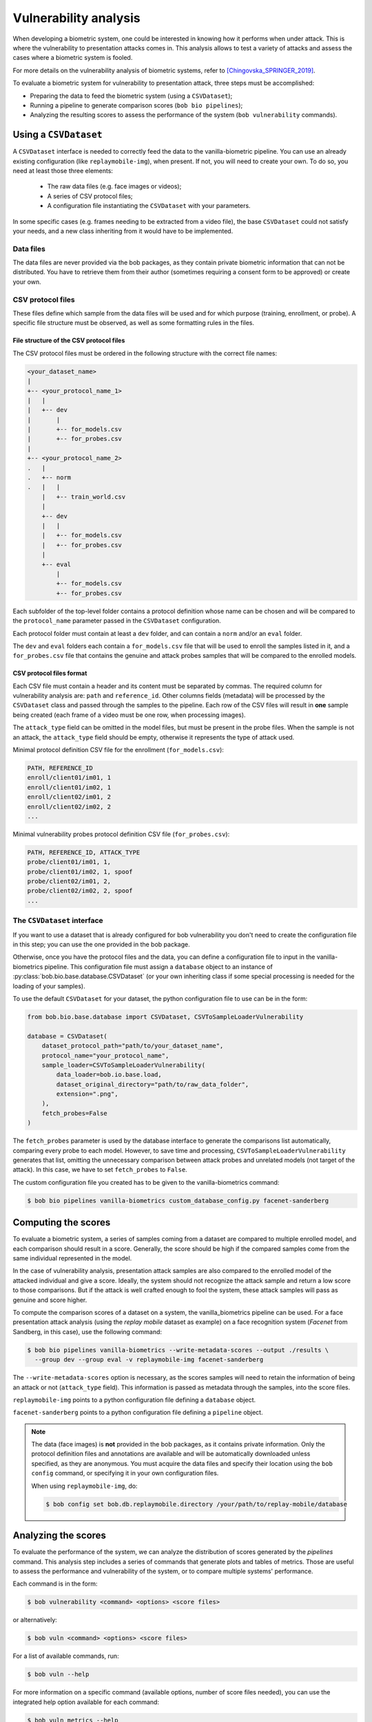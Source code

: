 .. author: Yannick Dayer <yannick.dayer@idiap.ch>
.. date: 2021-04-14 09:39:37 +02

.. _bob.bio.base.vulnerability_analysis:

======================
Vulnerability analysis
======================

When developing a biometric system, one could be interested in knowing how it
performs when under attack. This is where the vulnerability to presentation
attacks comes in. This analysis allows to test a variety of attacks and assess
the cases where a biometric system is fooled.

For more details on the vulnerability analysis of biometric systems, refer to
[Chingovska_SPRINGER_2019]_.


To evaluate a biometric system for vulnerability to presentation attack, three steps
must be accomplished:

- Preparing the data to feed the biometric system (using a ``CSVDataset``);
- Running a pipeline to generate comparison scores (``bob bio pipelines``);
- Analyzing the resulting scores to assess the performance of the system
  (``bob vulnerability`` commands).


Using a ``CSVDataset``
----------------------

A ``CSVDataset`` interface is needed to correctly feed the data to the
vanilla-biometric pipeline.
You can use an already existing configuration (like ``replaymobile-img``), when
present.
If not, you will need to create your own. To do so, you need at least those three
elements:

  - The raw data files (e.g. face images or videos);
  - A series of CSV protocol files;
  - A configuration file instantiating the ``CSVDataset`` with your parameters.

In some specific cases (e.g. frames needing to be extracted from a video file), the
base ``CSVDataset`` could not satisfy your needs, and a new class inheriting from it
would have to be implemented.


Data files
^^^^^^^^^^

The data files are never provided via the bob packages, as they contain private
biometric information that can not be distributed. You have to retrieve them from their
author (sometimes requiring a consent form to be approved) or create your own.


CSV protocol files
^^^^^^^^^^^^^^^^^^

These files define which sample from the data files will be used and for which purpose
(training, enrollment, or probe). A specific file structure must be observed, as well
as some formatting rules in the files.


File structure of the CSV protocol files
........................................

The CSV protocol files must be ordered in the following structure with the correct file
names:

.. code-block:: text

  <your_dataset_name>
  |
  +-- <your_protocol_name_1>
  |   |
  |   +-- dev
  |       |
  |       +-- for_models.csv
  |       +-- for_probes.csv
  |
  +-- <your_protocol_name_2>
  .   |
  .   +-- norm
  .   |   |
      |   +-- train_world.csv
      |
      +-- dev
      |   |
      |   +-- for_models.csv
      |   +-- for_probes.csv
      |
      +-- eval
          |
          +-- for_models.csv
          +-- for_probes.csv

Each subfolder of the top-level folder contains a protocol definition whose name can be
chosen and will be compared to the ``protocol_name`` parameter passed in the
``CSVDataset`` configuration.

Each protocol folder must contain at least a ``dev`` folder, and can contain a ``norm``
and/or an ``eval`` folder.

The ``dev`` and ``eval`` folders each contain a ``for_models.csv`` file that will be
used to enroll the samples listed in it, and a ``for_probes.csv`` file that contains
the genuine and attack probes samples that will be compared to the enrolled models.


CSV protocol files format
.........................

Each CSV file must contain a header and its content must be separated by commas. The
required column for vulnerability analysis are: ``path`` and ``reference_id``.
Other columns fields (metadata) will be processed by the ``CSVDataset`` class and
passed through the samples to the pipeline.
Each row of the CSV files will result in **one** sample being created (each frame of a
video must be one row, when processing images).

The ``attack_type`` field can be omitted in the model files, but must be present in the
probe files. When the sample is not an attack, the ``attack_type`` field should be
empty, otherwise it represents the type of attack used.

Minimal protocol definition CSV file for the enrollment (``for_models.csv``):

.. code-block:: text

  PATH, REFERENCE_ID
  enroll/client01/im01, 1
  enroll/client01/im02, 1
  enroll/client02/im01, 2
  enroll/client02/im02, 2
  ...

Minimal vulnerability probes protocol definition CSV file (``for_probes.csv``):

.. code-block:: text

  PATH, REFERENCE_ID, ATTACK_TYPE
  probe/client01/im01, 1,
  probe/client01/im02, 1, spoof
  probe/client02/im01, 2,
  probe/client02/im02, 2, spoof
  ...


The ``CSVDataset`` interface
^^^^^^^^^^^^^^^^^^^^^^^^^^^^

If you want to use a dataset that is already configured for bob vulnerability you don't
need to create the configuration file in this step; you can use the one provided in the
bob package.

Otherwise, once you have the protocol files and the data, you can define a
configuration file to input in the vanilla-biometrics pipeline. This configuration
file must assign a ``database`` object to an instance of
:py:class:`bob.bio.base.database.CSVDataset` (or your own inheriting class if some
special processing is needed for the loading of your samples).

To use the default ``CSVDataset`` for your dataset, the python configuration file to
use can be in the form:

.. code-block:: python

  from bob.bio.base.database import CSVDataset, CSVToSampleLoaderVulnerability

  database = CSVDataset(
      dataset_protocol_path="path/to/your_dataset_name",
      protocol_name="your_protocol_name",
      sample_loader=CSVToSampleLoaderVulnerability(
          data_loader=bob.io.base.load,
          dataset_original_directory="path/to/raw_data_folder",
          extension=".png",
      ),
      fetch_probes=False
  )

The ``fetch_probes`` parameter is used by the database interface to generate the
comparisons list automatically, comparing every probe to each model. However, to save
time and processing, ``CSVToSampleLoaderVulnerability`` generates that list, omitting
the unnecessary comparison between attack probes and unrelated models (not target of
the attack). In this case, we have to set ``fetch_probes`` to ``False``.

The custom configuration file you created has to be given to the vanilla-biometrics
command:

.. code-block:: sh

  $ bob bio pipelines vanilla-biometrics custom_database_config.py facenet-sanderberg


Computing the scores
--------------------

To evaluate a biometric system, a series of samples coming from a dataset are
compared to multiple enrolled model, and each comparison should result in a score.
Generally, the score should be high if the compared samples come from the same
individual represented in the model.

In the case of vulnerability analysis, presentation attack samples are also
compared to the enrolled model of the attacked individual and give a score.
Ideally, the system should not recognize the attack sample and return a low score
to those comparisons. But if the attack is well crafted enough to fool the system,
these attack samples will pass as genuine and score higher.

To compute the comparison scores of a dataset on a system, the vanilla_biometrics
pipeline can be used.
For a face presentation attack analysis (using the `replay mobile` dataset as example)
on a face recognition system (`Facenet` from Sandberg, in this case), use the following
command:

.. code-block:: sh

  $ bob bio pipelines vanilla-biometrics --write-metadata-scores --output ./results \
    --group dev --group eval -v replaymobile-img facenet-sanderberg

The ``--write-metadata-scores`` option is necessary, as the scores
samples will need to retain the information of being an attack or not (``attack_type``
field). This information is passed as metadata through the samples, into the score
files.

``replaymobile-img`` points to a python configuration file defining a ``database``
object.

``facenet-sanderberg`` points to a python configuration file defining a ``pipeline``
object.

.. note::

  The data (face images) is **not** provided in the bob packages, as it contains
  private information. Only the protocol definition files and annotations are available
  and will be automatically downloaded unless specified, as they are anonymous.
  You must acquire the data files and specify their location using the ``bob config``
  command, or specifying it in your own configuration files.

  When using ``replaymobile-img``, do:

  .. code-block:: sh

    $ bob config set bob.db.replaymobile.directory /your/path/to/replay-mobile/database


Analyzing the scores
--------------------

To evaluate the performance of the system, we can analyze the distribution of
scores generated by the `pipelines` command. This analysis step includes a series of
commands that generate plots and tables of metrics. Those are useful to assess the
performance and vulnerability of the system, or to compare multiple systems'
performance.

Each command is in the form:

.. code-block:: sh

  $ bob vulnerability <command> <options> <score files>

or alternatively:

.. code-block:: sh

  $ bob vuln <command> <options> <score files>

For a list of available commands, run:

.. code-block:: sh

  $ bob vuln --help

For more information on a specific command (available options, number of score
files needed), you can use the integrated help option available for each command:

.. code-block:: sh

  $ bob vuln metrics --help


Metrics
^^^^^^^

The ``metrics`` command generates a list of useful metrics (FMR, FNMR, IAPMR, etc.) for
a specific operating point (threshold value).

It is possible to specify a value for the threshold, or a criterion can be used
to compute this value automatically by minimizing an error rate.

This command is useful to get a quick evaluation of a system on a single
operating point.

Example:

.. code-block:: sh

  $ bob vuln metrics --eval results/scores-{dev,eval}.csv

Output:

.. code-block:: text

  [Min. criterion: EER ] Threshold on Development set `results/scores-dev.csv`: -4.150729e-01
  ==============================  ==================  =================
  ..                              Development         Evaluation
  ==============================  ==================  =================
  Licit Failure to Acquire        0.0%                0.4%
  Licit False Match Rate          0.1% (30/24000)     0.0% (0/12056)
  Licit False Non Match Rate      0.1% (2/1600)       0.2% (2/1096)
  Licit False Accept Rate         0.1%                0.0%
  Licit False Reject Rate         0.2%                0.6%
  Licit Half Total Error Rate     0.1%                0.1%
  Attack Presentation Match Rate  100.0% (2548/2549)  99.9% (1901/1902)
  ==============================  ==================  =================


Histograms
^^^^^^^^^^

The ``hist`` command plots the different distributions (positives, negatives,
as well as spoof) of the scores, allowing to visualize if a biometric system is
able to distinguish impostors and attacks from genuine samples.

The threshold value for EER can be displayed. When using a development and
evaluation set, the threshold value is computed only on the dev set and
reported to the eval graph.

Example:

.. code-block:: sh

  $ bob vuln hist --eval results/scores-{dev,eval}.csv --output results/hist.pdf --figsize "6,5"

Output:

.. figure:: img/vuln_plots/hist.png
  :figwidth: 95%
  :align: center
  :alt: Histogram of vulnerability scores.

  Histogram of genuine, zero-effort impostor, and attack impostor scores.


ROC and DET
^^^^^^^^^^^

The ``roc`` and ``det`` commands plot the FMR against the FNMR of a system
allowing for example to assess the resulting FMR for a wanted minimum FNMR
value.

For vulnerability, the IAPMR is also plotted against the FNMR.

Example:

.. code-block:: sh

  $ bob vuln roc --eval results/scores-{dev,eval}.csv --output results/roc.pdf --figsize "6,4"

Output:

.. figure:: img/vuln_plots/roc.png
  :figwidth: 95%
  :align: center
  :alt: ROC of vulnerability scores.

  ROC of `dev` and `eval` groups. The annotated threshold value is chosen on `dev`.


IAPMR vs FMR
^^^^^^^^^^^^

The ``fmr-iapmr`` command plots the IAPMR against the FMR, allowing to see the
ratio of accepted attacks given an FMR value.

Example:

.. code-block:: sh

  $ bob vuln fmr-iapmr results/scores-{dev,eval}.csv --output results/fmr_iapmr.pdf --legends "replay-mobile"

Output:

.. figure:: img/vuln_plots/fmr_iapmr.png
  :figwidth: 75%
  :align: center
  :alt: FMR vs IAPMR of vulnerability scores.

  Plot of the IAPMR vs the FMR for different threshold value.


EPSC
^^^^

The ``epsc`` command plots the WER and IAPMR for different values of :math:`\beta` and
:math:`\omega` parameters used to compute this error rate.

Since two variables are in play, one of them can be set and the other plotted, or a
three-dimensional plot can be drawn.

It is also possible to only draw the WER or the IAPMR plot.

Example:

.. code-block:: sh

  $ bob vuln epsc results/scores-{dev,eval}.csv --output results/epsc.pdf --fixed-params "0.5,0.6" --figsize "8,4"

Output:

.. figure:: img/vuln_plots/epsc.png
  :figwidth: 95%
  :align: center
  :alt: EPSC of vulnerability scores.

  EPSC with :math:`\omega` varying and :math:`\beta` set at 0.5 and 0.6.


EPC
^^^

The ``epc`` command plots the EPC of the system with the IAPMR overlaid on top.

Example:

.. code-block:: sh

  $ bob vuln epc results/scores-{dev,eval}.csv --output results/epc.pdf

Output:

.. figure:: img/vuln_plots/epc.png
  :figwidth: 75%
  :align: center
  :alt: EPC of vulnerability scores.

  EPC of the system with the corresponding IAPMR curve.


Evaluate
^^^^^^^^

The ``evaluate`` command creates a single report with multiple plot to display
different aspects of the evaluation.

Example:

.. code-block:: sh

  $ bob vuln evaluate results/scores-{dev,eval}.csv --output results/report.pdf


References
----------

.. [Chingovska_SPRINGER_2019]   * Chingovska, Ivana and Mohammadi, Amir and Anjos, André and Marcel, Sébastien **Evaluation methodologies for biometric presentation attack detection**, 2019, Springer
